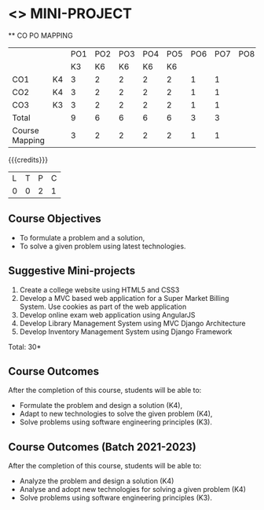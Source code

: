 * <<<CP1212>>> MINI-PROJECT
:properties:
:author: B Prabhavathy
:date: 28 June 2018
:end:

#+startup: showall

   ** CO PO MAPPING 
#+NAME: co-po-mapping
|                |    |PO1 | PO2 | PO3 | PO4 | PO5 | PO6 | PO7 | PO8 | PO9 | PO10 | PO11 | 
|                |    | K3 | K6  |  K6 |  K6 | K6  |     |     |     |     |      |      |     
| CO1            | K4 |  3 |  2  |  2  |  2  |  2  |  1  |  1  |     |     |      |      |    
| CO2            | K4 |  3 |  2  |  2  |  2  |  2  |  1  |  1  |     |     |      |      |  
| CO3            | K3 |  3 |  2  |  2  |  2  |  2  |  1  |  1  |     |     |      |      |    
| Total          |    |  9 |  6  |  6  |  6  |  6  |  3  |  3  |     |     |      |      |   
| Course Mapping |    |  3 |  2  |  2  |  2  |  2  |  1  |  1  |     |     |      |      |  

{{{credits}}}
|L|T|P|C|
|0|0|2|1|

** Course Objectives
- To formulate a problem and a solution,
- To solve a given problem using latest technologies.

** Suggestive Mini-projects
1. Create a college website using HTML5 and CSS3
2. Develop a MVC based web application for a Super Market Billing
   System. Use cookies as part of the web application
3. Develop online exam web application using AngularJS
4. Develop Library Management System using MVC Django Architecture
5. Develop Inventory Management System using Django Framework

\hfill *Total: 30*

** Course Outcomes
After the completion of this course, students will be able to: 
- Formulate the problem and design a solution (K4),
- Adapt to new technologies to solve the given problem (K4),
- Solve problems using software engineering principles (K3).

** Course Outcomes (Batch 2021-2023)
After the completion of this course, students will be able to: 
- Analyze the problem and design a solution (K4)
- Analyse and adopt new technologies for solving a given problem (K4)
- Solve problems using software engineering principles (K3).

